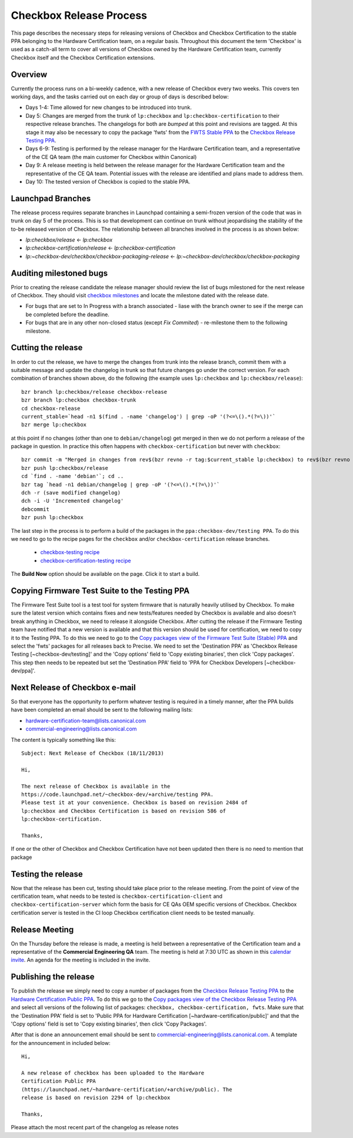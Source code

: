 ========================
Checkbox Release Process
========================

This page describes the necessary steps for releasing versions of Checkbox and
Checkbox Certification to the stable PPA belonging to the Hardware
Certification team, on a regular basis. Throughout this document the term
'Checkbox' is used as a catch-all term to cover all versions of Checkbox owned
by the Hardware Certification team, currently Checkbox itself and the Checkbox
Certification extensions.

Overview
========

Currently the process runs on a bi-weekly cadence, with a new release of
Checkbox every two weeks. This covers ten working days, and the tasks carried
out on each day or group of days is described below:

* Days 1-4: Time allowed for new changes to be introduced into trunk.
* Day 5: Changes are merged from the trunk of ``lp:checkbox`` and
  ``lp:checkbox-certification`` to their respective release branches.
  The changelogs for both are *bumped* at this point and revisions are tagged.
  At this stage it may also be necessary to copy the package 'fwts' from the
  `FWTS Stable PPA
  <https://launchpad.net/~firmware-testing-team/+archive/ppa-fwts-stable>`_ 
  to the `Checkbox Release Testing PPA
  <https://launchpad.net/~checkbox-dev/+archive/testing>`_.
  
* Days 6-9: Testing is performed by the release manager for the Hardware
  Certification team, and a representative of the CE QA team (the main
  customer for Checkbox within Canonical)
* Day 9: A release meeting is held between the release manager for the
  Hardware Certification team and the representative of the CE QA team.
  Potential issues with the release are identified and plans made to address
  them.
* Day 10: The tested version of Checkbox is copied to the stable PPA.

Launchpad Branches
==================

The release process requires separate branches in Launchpad containing a
semi-frozen version of the code that was in trunk on day 5 of the process. This
is so that development can continue on trunk without jeopardising the stability
of the to-be released version of Checkbox. The relationship between all
branches involved in the process is as shown below:

* `lp:checkbox/release` <- `lp:checkbox`
* `lp:checkbox-certification/release` <- `lp:checkbox-certification`
* `lp:~checkbox-dev/checkbox/checkbox-packaging-release` <- `lp:~checkbox-dev/checkbox/checkbox-packaging`

Auditing milestoned bugs
========================

Prior to creating the release candidate the release manager should review the
list of bugs milestoned for the next release of Checkbox. They should visit
`checkbox milestones <https://launchpad.net/checkbox/+milestones milestones>`_
and locate the milestone dated with the release date.

* For bugs that are set to In Progress with a branch associated - liase with
  the branch owner to see if the merge can be completed before the deadline.
* For bugs that are in any other non-closed status (except *Fix Commited*) -
  re-milestone them to the following milestone.

Cutting the release
===================

In order to cut the release, we have to merge the changes from trunk into the
release branch, commit them with a suitable message and update the changelog in
trunk so that future changes go under the correct version. For each combination
of branches shown above, do the following (the example uses ``lp:checkbox`` and
``lp:checkbox/release``)::

    bzr branch lp:checkbox/release checkbox-release
    bzr branch lp:checkbox checkbox-trunk
    cd checkbox-release
    current_stable=`head -n1 $(find . -name 'changelog') | grep -oP '(?<=\().*(?=\))'`
    bzr merge lp:checkbox

at this point if no changes (other than one to ``debian/changelog``) get merged
in then we do not perform a release of the package in question. In practice
this often happens with ``checkbox-certification`` but never with
``checkbox``::

    bzr commit -m "Merged in changes from rev$(bzr revno -r tag:$current_stable lp:checkbox) to rev$(bzr revno lp:checkbox) from lp:checkbox"
    bzr push lp:checkbox/release
    cd `find . -name 'debian'`; cd ..
    bzr tag `head -n1 debian/changelog | grep -oP '(?<=\().*(?=\))'`
    dch -r (save modified changelog)
    dch -i -U 'Incremented changelog'
    debcommit
    bzr push lp:checkbox

The last step in the process is to perform a build of the packages in the
``ppa:checkbox-dev/testing PPA``. To do this we need to go to the recipe pages
for the ``checkbox`` and/or ``checkbox-certification`` release branches.

 * `checkbox-testing recipe
   <https://code.launchpad.net/~checkbox-dev/+recipe/checkbox-testing>`_
 * `checkbox-certification-testing recipe
   <https://code.launchpad.net/~checkbox-dev/+recipe/checkbox-certification-testing>`_

The **Build Now** option should be available on the page. Click it to start a
build.

Copying Firmware Test Suite to the Testing PPA
==============================================

The Firmware Test Suite tool is a test tool for system firmware that is 
naturally heavily utilised by Checkbox. To make sure the latest version
which contains fixes and new tests/features needed by Checkbox is available
and also doesn't break anything in Checkbox, we need to release it alongside
Checkbox. After cutting the release if the Firmware Testing team have notified
that a new version is available and that this version should be used for
certification, we need to copy it to the Testing PPA. To do this we need to go
to the `Copy packages view of the Firmware Test Suite (Stable) PPA
<https://launchpad.net/~firmware-testing-team/+archive/ppa-fwts-stable/+copy-packages>`_
and select the 'fwts' packages for all releases back to Precise. We need to
set the 'Destination PPA' as 'Checkbox Release Testing [~checkbox-dev/testing]'
and the 'Copy options' field to 'Copy existing binaries', then click 'Copy
packages'. This step then needs to be repeated but set the 'Destination PPA'
field to 'PPA for Checkbox Developers [~checkbox-dev/ppa]'.

Next Release of Checkbox e-mail
===============================

So that everyone has the opportunity to perform whatever testing is required in
a timely manner, after the PPA builds have been completed an email should be
sent to the following mailing lists:

* `hardware-certification-team@lists.canonical.com <mailto:hardware-certification-team@lists.canonical.com>`_
* `commercial-engineering@lists.canonical.com <mailto:commercial-engineering@lists.canonical.com>`_

The content is typically something like this::

    Subject: Next Release of Checkbox (18/11/2013)

    Hi,

    The next release of Checkbox is available in the
    https://code.launchpad.net/~checkbox-dev/+archive/testing PPA.
    Please test it at your convenience. Checkbox is based on revision 2484 of
    lp:checkbox and Checkbox Certification is based on revision 586 of
    lp:checkbox-certification.

    Thanks,

If one or the other of Checkbox and Checkbox Certification have not been
updated then there is no need to mention that package

Testing the release
===================

Now that the release has been cut, testing should take place prior to the
release meeting. From the point of view of the certification team, what needs
to be tested is ``checkbox-certification-client`` and
``checkbox-certification-server`` which form the basis for CE QAs OEM specific
versions of Checkbox. Checkbox certification server is tested in the CI loop
Checkbox certification client needs to be tested manually.

Release Meeting
===============

On the Thursday before the release is made, a meeting is held between a
representative of the Certification team and a representative of the
**Commercial Engineering QA** team. The meeting is held at 7:30 UTC as shown in
this `calendar invite
<https://www.google.com/calendar/hosted/canonical.com/event?action=TEMPLATE&tmeid=Y3QxcWVla3ViMTRvMXByOHZlOTFvc283Y2NfMjAxMzA4MjlUMDczMDAwWiBicmVuZGFuLmRvbmVnYW5AY2Fub25pY2FsLmNvbQ&tmsrc=brendan.donegan%40canonical.com>`_.
An agenda for the meeting is included in the invite.

Publishing the release
======================

To publish the release we simply need to copy a number of packages from the
`Checkbox Release Testing PPA 
<https://launchpad.net/~checkbox-dev/+archive/testing>`_
to the `Hardware Certification Public PPA
<https://launchpad.net/~hardware-certification/+archive/public>`_. To do this 
we go to the `Copy packages view of the Checkbox Release Testing PPA
<https://launchpad.net/~checkbox-dev/+archive/testing/+copy-packages>`_ and 
select all versions of the following list of packages: ``checkbox,
checkbox-certification, fwts``. Make sure that the 'Destination PPA'
field is set to 'Public PPA for Hardware Certification
[~hardware-certification/public]' and that the 'Copy options' field is set to
'Copy existing binaries', then click 'Copy Packages'.

After that is done an announcement email should be sent to
`commercial-engineering@lists.canonical.com <mailto:commercial-engineering@lists.canonical.com>`_. 
A template for the announcement in included below::

    Hi,

    A new release of checkbox has been uploaded to the Hardware
    Certification Public PPA
    (https://launchpad.net/~hardware-certification/+archive/public). The
    release is based on revision 2294 of lp:checkbox

    Thanks,

Please attach the most recent part of the changelog as release notes
